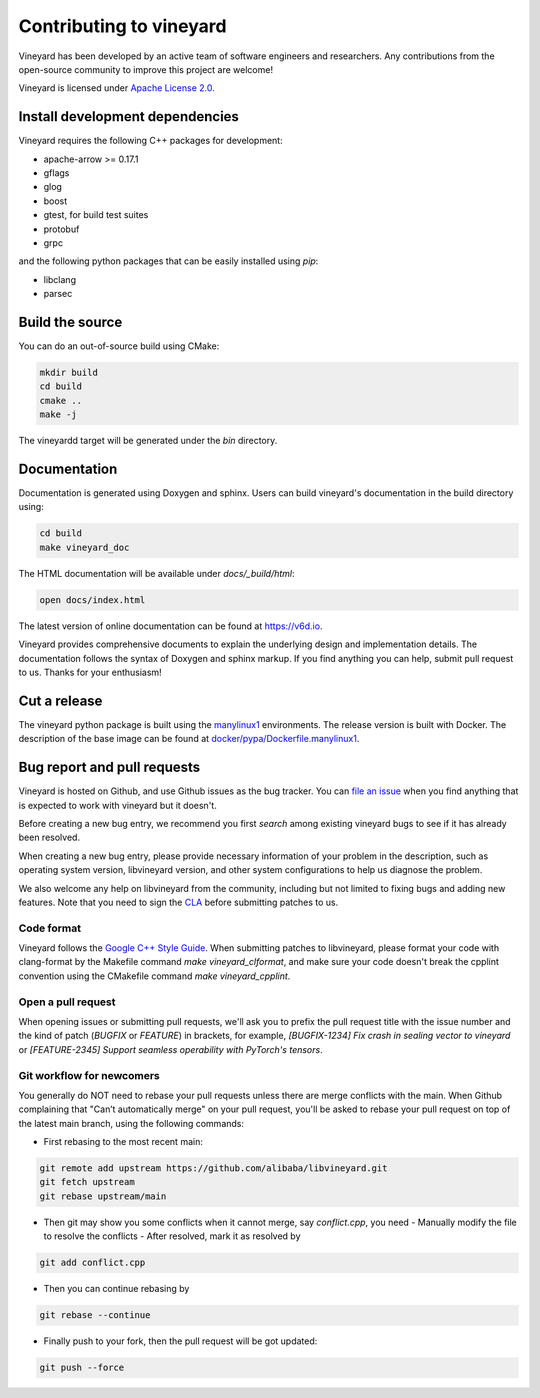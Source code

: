 Contributing to vineyard
========================

Vineyard has been developed by an active team of software engineers and
researchers. Any contributions from the open-source community to improve this
project are welcome!

Vineyard is licensed under `Apache License 2.0`_.

Install development dependencies
--------------------------------

Vineyard requires the following C++ packages for development:

+ apache-arrow >= 0.17.1
+ gflags
+ glog
+ boost
+ gtest, for build test suites
+ protobuf
+ grpc

and the following python packages that can be easily installed using `pip`:

+ libclang
+ parsec

Build the source
----------------

You can do an out-of-source build using CMake:

.. code:: shell

    mkdir build
    cd build
    cmake ..
    make -j

The vineyardd target will be generated under the `bin` directory.

Documentation
-------------

Documentation is generated using Doxygen and sphinx. Users can build vineyard's documentation in the build directory using:

.. code:: bash

      cd build
      make vineyard_doc

The HTML documentation will be available under `docs/_build/html`:

.. code:: bash

      open docs/index.html

The latest version of online documentation can be found at https://v6d.io.

Vineyard provides comprehensive documents to explain the underlying
design and implementation details. The documentation follows the syntax
of Doxygen and sphinx markup. If you find anything you can help, submit 
pull request to us. Thanks for your enthusiasm!

Cut a release
-------------

The vineyard python package is built using the `manylinux1`_ environments. The
release version is built with Docker. The description of the base image can be
found at `docker/pypa/Dockerfile.manylinux1`_.

Bug report and pull requests
----------------------------

Vineyard is hosted on Github, and use Github issues as the bug tracker.
You can `file an issue`_ when you find anything that is expected to work
with vineyard but it doesn't.

Before creating a new bug entry, we recommend you first `search` among existing
vineyard bugs to see if it has already been resolved.

When creating a new bug entry, please provide necessary information of your
problem in the description, such as operating system version, libvineyard
version, and other system configurations to help us diagnose the problem.

We also welcome any help on libvineyard from the community, including but not
limited to fixing bugs and adding new features. Note that you need to sign
the `CLA`_ before submitting patches to us.

Code format
^^^^^^^^^^^

Vineyard follows the `Google C++ Style Guide`_. When submitting patches
to libvineyard, please format your code with clang-format by
the Makefile command `make vineyard_clformat`, and make sure your code doesn't
break the cpplint convention using the CMakefile command `make vineyard_cpplint`.

Open a pull request
^^^^^^^^^^^^^^^^^^^

When opening issues or submitting pull requests, we'll ask you to prefix the
pull request title with the issue number and the kind of patch (`BUGFIX` or `FEATURE`)
in brackets, for example, `[BUGFIX-1234] Fix crash in sealing vector to vineyard`
or `[FEATURE-2345] Support seamless operability with PyTorch's tensors`.

Git workflow for newcomers
^^^^^^^^^^^^^^^^^^^^^^^^^^

You generally do NOT need to rebase your pull requests unless there are merge
conflicts with the main. When Github complaining that "Can’t automatically merge"
on your pull request, you'll be asked to rebase your pull request on top of
the latest main branch, using the following commands:

+ First rebasing to the most recent main:

.. code:: shell

      git remote add upstream https://github.com/alibaba/libvineyard.git
      git fetch upstream
      git rebase upstream/main

+ Then git may show you some conflicts when it cannot merge, say `conflict.cpp`,
  you need
  - Manually modify the file to resolve the conflicts
  - After resolved, mark it as resolved by

.. code:: shell

        git add conflict.cpp

+ Then you can continue rebasing by

.. code:: shell

      git rebase --continue

+ Finally push to your fork, then the pull request will be got updated:

.. code:: shell

      git push --force

.. _file an issue: https://github.com/alibaba/libvineyard/issues/new/new
.. _manylinux1: https://github.com/pypa/manylinux
.. _search: https://github.com/alibaba/libvineyard/pulls
.. _CLA: https://cla-assistant.io/alibaba/libvineyard
.. _Google C++ Style Guide: https://google.github.io/styleguide/cppguide.html
.. _docker/pypa/Dockerfile.manylinux1: https://github.com/alibaba/libvineyard/blob/main/docker/pypa/Dockerfile.manylinux1
.. _Apache License 2.0: https://github.com/alibaba/libvineyard/blob/main/LICENSE

